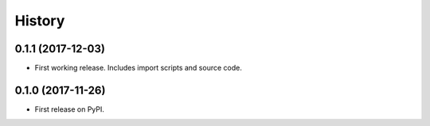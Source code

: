 =======
History
=======

0.1.1 (2017-12-03)
------------------

* First working release.  Includes import scripts and source code.

0.1.0 (2017-11-26)
------------------

* First release on PyPI.
